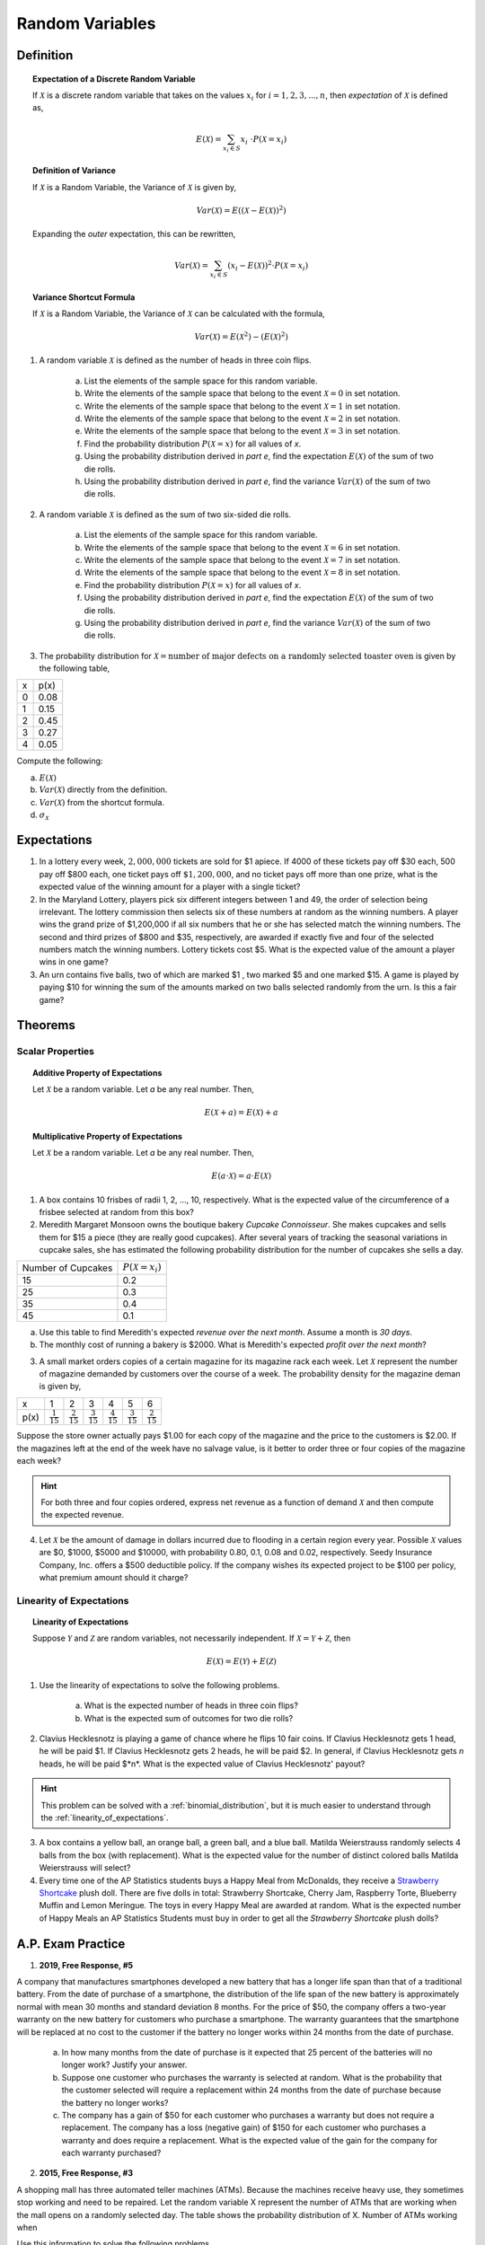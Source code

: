 .. _random_variable_classwork:

================
Random Variables
================

Definition
==========

.. topic:: Expectation of a Discrete Random Variable

	If :math:`\mathcal{X}` is a discrete random variable that takes on the values :math:`x_i` for :math:`i = 1, 2, 3, ..., n`, then *expectation* of :math:`\mathcal{X}` is defined as,
	
	.. math::
	
		E(\mathcal{X}) = \sum_{x_i \in S}{x_i \ \cdot P(\mathcal{X} = x_i) }
		
.. topic:: Definition of Variance

	If :math:`\mathcal{X}` is a Random Variable, the Variance of :math:`\mathcal{X}` is given by,
	
	.. math::
	
		Var(\mathcal{X}) = E( (\mathcal{X} - E(\mathcal{X}))^2 )
		
	Expanding the *outer* expectation, this can be rewritten,
	
	.. math::
	
		Var(\mathcal{X}) = \sum_{x_i \in S}{(x_i - E(\mathcal{X}))^2  \cdot P(\mathcal{X} = x_i) }
		
.. topic:: Variance Shortcut Formula
	
	If :math:`\mathcal{X}` is a Random Variable, the Variance of :math:`\mathcal{X}` can be calculated with the formula,
	
	.. math::
	
		Var(\mathcal{X}) = E(\mathcal{X}^2) - (E(\mathcal{X})^2)
		
1. A random variable :math:`\mathcal{X}` is defined as the number of heads in three coin flips.

	a. List the elements of the sample space for this random variable.

	b. Write the elements of the sample space that belong to the event :math:`\mathcal{X}=0` in set notation.

	c. Write the elements of the sample space that belong to the event :math:`\mathcal{X}=1` in set notation.

	d. Write the elements of the sample space that belong to the event :math:`\mathcal{X}=2` in set notation.

	e. Write the elements of the sample space that belong to the event :math:`\mathcal{X}=3` in set notation.

	f. Find the probability distribution :math:`P(\mathcal{X}=x)` for all values of *x*. 

	g. Using the probability distribution derived in *part e*, find the expectation :math:`E(\mathcal{X})` of the sum of two die rolls.

	h. Using the probability distribution derived in *part e*, find the variance :math:`Var(\mathcal{X})` of the sum of two die rolls. 

	
2. A random variable :math:`\mathcal{X}` is defined as the sum of two six-sided die rolls. 

	a. List the elements of the sample space for this random variable.

	b. Write the elements of the sample space that belong to the event :math:`\mathcal{X}=6` in set notation.

	c. Write the elements of the sample space that belong to the event :math:`\mathcal{X}=7` in set notation.

	d. Write the elements of the sample space that belong to the event :math:`\mathcal{X}=8` in set notation.

	e. Find the probability distribution :math:`P(\mathcal{X}=x)` for all values of *x*.

	f. Using the probability distribution derived in *part e*, find the expectation :math:`E(\mathcal{X})` of the sum of two die rolls.

	g. Using the probability distribution derived in *part e*, find the variance :math:`Var(\mathcal{X})` of the sum of two die rolls. 


3. The probability distribution for :math:`\mathcal{X} = \text{number of major defects on a randomly selected toaster oven}` is given by the following table,

+-------+--------+
|  x    |  p(x)  |
+-------+--------+
|   0   |  0.08  |
+-------+--------+ 
|   1   |  0.15  |
+-------+--------+ 
|   2   |  0.45  |
+-------+--------+ 
|   3   |  0.27  |
+-------+--------+ 
|   4   |  0.05  |
+-------+--------+ 
 
Compute the following:

a. :math:`E(\mathcal{X})`

b. :math:`Var(\mathcal{X})` directly from the definition.

c. :math:`Var(\mathcal{X})` from the shortcut formula.

d. :math:`\sigma_{\mathcal{X}}`

Expectations
============

1. In a lottery every week, :math:`2,000,000` tickets are sold for $1 apiece. If 4000 of these tickets pay off $30 each, 500 pay off $800 each, one ticket pays off :math:`\$ 1,200,000`, and no ticket pays off more than one prize, what is the expected value of the winning amount for a player with a single ticket?

2. In the Maryland Lottery, players pick six different integers between 1 and 49, the order of selection being irrelevant. The lottery commission then selects six of these numbers at random as the winning numbers. A player wins the grand prize of $1,200,000 if all six numbers that he or she has selected match the winning numbers. The second and third prizes of $800 and $35, respectively, are awarded if exactly five and four of the selected numbers match the winning numbers. Lottery tickets cost $5. What is the expected value of the amount a player wins in one game?

3. An urn contains five balls, two of which are marked $1 , two marked $5 and one marked $15. A game is played by paying $10 for winning the sum of the amounts marked on two balls selected randomly from the urn. Is this a fair game?

 
Theorems
========

Scalar Properties
-----------------


.. topic:: Additive Property of Expectations

	Let :math:`\mathcal{X}` be a random variable. Let *a* be any real number. Then,
	
	.. math::
	
		E(\mathcal{X} + a) = E(\mathcal{X}) + a 


.. topic:: Multiplicative Property of Expectations

	Let :math:`\mathcal{X}` be a random variable. Let *a* be any real number. Then,
	
	.. math::
	
		E(a \cdot \mathcal{X}) = a \cdot E(\mathcal{X})

1. A box contains 10 frisbes of radii 1, 2, ..., 10, respectively. What is the expected value of the circumference of a frisbee selected at random from this box?

2. Meredith Margaret Monsoon owns the boutique bakery *Cupcake Connoisseur*. She makes cupcakes and sells them for $15 a piece (they are really good cupcakes). After several years of tracking the seasonal variations in cupcake sales, she has estimated the following probability distribution for the number of cupcakes she sells a day.

+--------------------+----------------------------+
| Number of Cupcakes | :math:`P(\mathcal{X}=x_i)` |
+--------------------+----------------------------+
|        15          |            0.2             |
+--------------------+----------------------------+ 
|        25          |            0.3             |
+--------------------+----------------------------+ 
|        35          |            0.4             |
+--------------------+----------------------------+
|        45          |            0.1             |
+--------------------+----------------------------+ 
             
a. Use this table to find Meredith's expected *revenue over the next month*. Assume a month is *30 days*. 

b. The monthly cost of running a bakery is $2000. What is Meredith's expected *profit over the next month*? 
 
3. A small market orders copies of a certain magazine for its magazine rack each week. Let :math:`\mathcal{X}` represent the number of magazine demanded by customers over the course of a week. The probability density for the magazine deman is given by,

+------+----------------------+----------------------+----------------------+----------------------+----------------------+----------------------+
|   x  |            1         |                   2  |                   3  |                   4  |                   5  |                   6  |
+------+----------------------+----------------------+----------------------+----------------------+----------------------+----------------------+
| p(x) | :math:`\frac{1}{15}` | :math:`\frac{2}{15}` | :math:`\frac{3}{15}` | :math:`\frac{4}{15}` | :math:`\frac{3}{15}` | :math:`\frac{2}{15}` |
+------+----------------------+----------------------+----------------------+----------------------+----------------------+----------------------+

Suppose the store owner actually pays $1.00 for each copy of the magazine and the price to the customers is $2.00. If the magazines left at the end of the week have no salvage value, is it better to order three or four copies of the magazine each week?

.. hint::

	For both three and four copies ordered, express net revenue as a function of demand :math:`\mathcal{X}` and then compute the expected revenue.
	
4. Let :math:`\mathcal{X}` be the amount of damage in dollars incurred due to flooding in a certain region every year. Possible :math:`\mathcal{X}` values are $0, $1000, $5000 and $10000, with probability 0.80, 0.1, 0.08 and 0.02, respectively. Seedy Insurance Company, Inc. offers a $500 deductible policy. If the company wishes its expected project to be $100 per policy, what premium amount should it charge?

Linearity of Expectations
-------------------------

.. topic:: Linearity of Expectations

	Suppose :math:`\mathcal{Y}` and :math:`\mathcal{Z}` are random variables, not necessarily independent. If :math:`\mathcal{X} = \mathcal{Y} + \mathcal{Z}`, then
	
	.. math::
	
		E(\mathcal{X}) = E(\mathcal{Y}) + E(\mathcal{Z})
		
1. Use the linearity of expectations to solve the following problems.

	a. What is the expected number of heads in three coin flips?
	
	b. What is the expected sum of outcomes for two die rolls?
	
2. Clavius Hecklesnotz is playing a game of chance where he flips 10 fair coins. If Clavius Hecklesnotz gets 1 head, he will be paid $1. If Clavius Hecklesnotz gets 2 heads, he will be paid $2. In general, if Clavius Hecklesnotz gets *n* heads, he will be paid $*n*. What is the expected value of Clavius Hecklesnotz' payout? 

.. hint::

	This problem can be solved with a :ref:`binomial_distribution`, but it is much easier to understand through the :ref:`linearity_of_expectations`.
	
3. A box contains a yellow ball, an orange ball, a green ball, and a blue ball. Matilda Weierstrauss randomly selects 4 balls from the box (with replacement). What is the expected value for the number of distinct colored balls Matilda Weierstrauss will select?

4. Every time one of the AP Statistics students buys a Happy Meal from McDonalds, they receive a `Strawberry Shortcake <https://en.wikipedia.org/wiki/Strawberry_Shortcake>`_ plush doll. There are five dolls in total: Strawberry Shortcake, Cherry Jam, Raspberry Torte, Blueberry Muffin and Lemon Meringue. The toys in every Happy Meal are awarded at random. What is the expected number of Happy Meals an AP Statistics Students must buy in order to get all the *Strawberry Shortcake* plush dolls?

A.P. Exam Practice
==================

1. **2019, Free Response, #5**

A company that manufactures smartphones developed a new battery that has a longer life span than that of a traditional battery. From the date of purchase of a smartphone, the distribution of the life span of the new battery is approximately normal with mean 30 months and standard deviation 8 months. For the price of $50, the company offers a two-year warranty on the new battery for customers who purchase a smartphone. The warranty guarantees that the smartphone will be replaced at no cost to the customer if the battery no longer works within 24 months from the date of purchase.

	a. In how many months from the date of purchase is it expected that 25 percent of the batteries will no longer work? Justify your answer.

	b. Suppose one customer who purchases the warranty is selected at random. What is the probability that the customer selected will require a replacement within 24 months from the date of purchase because the battery no longer works?

	c. The company has a gain of $50 for each customer who purchases a warranty but does not require a replacement. The company has a loss (negative gain) of $150 for each customer who purchases a warranty and does require a replacement. What is the expected value of the gain for the company for each warranty purchased?


2. **2015, Free Response, #3**

A shopping mall has three automated teller machines (ATMs). Because the machines receive heavy use, they sometimes stop working and need to be repaired. Let the random variable X represent the number of ATMs that are working when the mall opens on a randomly selected day. The table shows the probability distribution of X. Number of ATMs working when 

.. image:: ../../../assets/imgs/classwork/2015_apstats_frp_3.png
    :align: center

Use this information to solve the following problems.

	a. What is the probability that at least one ATM is working when the mall opens?

	b. What is the expected value of the number of ATMs that are working when the mall opens?

	c. What is the probability that all three ATMs are working when the mall opens, given that at least one ATM is working?

	d. Given that at least one ATM is working when the mall opens, would the expected value of the number of ATMs that are working be less than, equal to, or greater than the expected value from part *b*? Explain.

3. **2014, Free Response, #3**

Schools in a certain state receive funding based on the number of students who attend the school. To determine the number of students who attend a school, one school day is selected at random and the number of students in attendance that day is counted and used for funding purposes. The daily number of absences at High School A in the state is approximately normally distributed with mean of 120 students and
standard deviation of 10.5 students.

	a. If more than 140 students are absent on the day the attendance count is taken for funding purposes, the school will lose some of its state funding in the subsequent year. Approximately what is the probability that High School A will lose some state funding?

	b. The principals’ association in the state suggests that instead of choosing one day at random, the state should choose 3 days at random. With the suggested plan, High School A would lose some of its state funding in the subsequent year if the mean number of students absent for the 3 days is greater than 140. Would High School A be more likely, less likely, or equally likely to lose funding using the suggested plan compared to the plan described in *part a*? Justify your choice.

	c. A typical school week consists of the days Monday, Tuesday, Wednesday, Thursday, and Friday. The principal at High School A believes that the number of absences tends to be greater on Mondays and Fridays, and there is concern that the school will lose state funding if the attendance count occurs on a Monday or Friday. If one school day is chosen at random from each of 3 typical school weeks, what is the probability that none of the 3 days chosen is a Tuesday, Wednesday, or Thursday?

4. **2019, Free Response, #5**

A company that manufactures smartphones developed a new battery that has a longer life span than that of a traditional battery. From the date of purchase of a smartphone, the distribution of the life span of the new battery is approximately normal with mean 30 months and standard deviation 8 months. For the price of $50, the company offers a two-year warranty on the new battery for customers who purchase a smartphone. The warranty guarantees that the smartphone will be replaced at no cost to the customer if the battery no longer works within 24 months from the date of purchase.

	a. In how many months from the date of purchase is it expected that 25 percent of the batteries will no longer work? Justify your answer.

	b. Suppose one customer who purchases the warranty is selected at random. What is the probability that the customer selected will require a replacement within 24 months from the date of purchase because the battery no longer works?

	c. The company has a gain of $50 for each customer who purchases a warranty but does not require a replacement. The company has a loss (negative gain) of $150 for each customer who purchases a warranty and does require a replacement. What is the expected value of the gain for the company for each warranty purchased?

5. **2003, Free Response Form B, #5**

.. image:: ../../../assets/imgs/classwork/2003_apstats_frp_formb_05.png
    :align: center

Contestants on a game show spin a wheel like the one shown in the figure above. Each of the four outcomes on this wheel is equally likely and outcomes are independent from one spin to the next.

- The contestant spins the wheel.
- If the result is a skunk, no money is won and the contestant’s turn is finished.
- If the result is a number, the corresponding amount in dollars is won. The contestant can then stop with those winnings or can choose to spin again, and his or her turn continues.
- If the contestant spins again and the result is a skunk, all of the money earned on that turn is lost and the turn ends.
- The contestant may continue adding to his or her winnings until he or she chooses to stop or until a spin results in a skunk.

Use this information to solve the following problems.

	a. What is the probability that the result will be a number on all of the first three spins of the wheel?

	b. Suppose a contestant has earned $800 on his or her first three spins and chooses to spin the wheel again. What is the expected value of his or her total winnings for the four spins?

	c. A contestant who lost at this game alleges that the wheel is not fair. In order to check on the fairness of the wheel, the data in the table below were collected for 100 spins of this wheel. Based on these data, can you conclude that the four outcomes on this wheel are not equally likely? Give appropriate statistical evidence to support your answer.

+-----------+--------+-------+------+------+
| Result    | Skunk  |  $100 | $200 | $500 |
+-----------+--------+-------+------+------+
| Frequency |   33   |   21  |  20  |  26  |
+-----------+--------+-------+------+------+

6. **2005, Free Response Form B, #2**

For an upcoming concert, each customer may purchase up to 3 child tickets and 3 adult tickets. Let **C** be the number of child tickets purchased by a single customer. The probability distribution of the number of child tickets purchased by a single customer is given in the table below.

+--------+-----+-----+-----+-----+
|    c   |  0  |  1  |  2  | 3   |
+--------+-----+-----+-----+-----+
|  p(c)  | 0.4 | 0.3 | 0.2 | 0.1 | 
+--------+-----+-----+-----+-----+

Use this information to solve the following problems.

	a. Compute the mean and the standard deviation of **C**.

	b. Suppose the mean and the standard deviation for the number of adult tickets purchased by a single customer are 2 and 1.2, respectively. Assume that the numbers of child tickets and adult tickets purchased are independent random variables. Compute the mean and the standard deviation of the total number of adult and child tickets purchased by a single customer.

	c. Suppose each child ticket costs $15 and each adult ticket costs $25. Compute the mean and the standard deviation of the total amount spent per purchase.

7. **2008, Free Response Form B, #5**

Flooding has washed out one of the tracks of the Snake Gulch Railroad. The railroad has two parallel tracks from Bullsnake to Copperhead, but only one usable track from Copperhead to Diamondback, as shown in the figure below. Having only one usable track disrupts the usual schedule. Until it is repaired, the washed-out track will remain unusable. If the train leaving Bullsnake arrives at Copperhead first, it has to wait until the train leaving Diamondback arrives at Copperhead.

.. image:: ../../../assets/imgs/classwork/2008_apstats_frp_formb_05.png
    :align: center
    
Every day at noon a train leaves Bullsnake heading for Diamondback and another leaves Diamondback heading for Bullsnake.

Assume that the length of time, **X**, it takes the train leaving Bullsnake to get to Copperhead is normally distributed with a mean of 170 minutes and a standard deviation of 20 minutes.

Assume that the length of time, **Y**, it takes the train leaving Diamondback to get to Copperhead is normally distributed with a mean of 200 minutes and a standard deviation of 10 minutes.

These two travel times are independent.

	a. What is the distribution of **Y** - **X**?

	b. Over the long run, what proportion of the days will the train from Bullsnake have to wait at Copperhead for the train from Diamondback to arrive?

	c. How long should the Snake Gulch Railroad delay the departure of the train from Bullsnake so that the probability that it has to wait is only 0.01?

8. **2008, Free Response, #3**

A local arcade is hosting a tournament in which contestants play an arcade game with possible scores ranging from 0 to 20. The arcade has set up multiple game tables so that all contestants can play the game at the same time; thus contestant scores are independent. Each contestant’s score will be recorded as he or she finishes, and the contestant with the highest score is the winner.

After practicing the game many times, Josephine, one of the contestants, has established the probability distribution of her scores, shown in the table below.

.. topic:: Josephine's Distribution

	+-------------+------+------+------+------+
	| Score       | 16   | 17   | 18   | 19   |
 	+-------------+------+------+------+------+
 	| Probability | 0.10 | 0.30 | 0.40 | 0.20 |
 	+-------------+------+------+------+------+
 	
Crystal, another contestant, has also practiced many times. The probability distribution for her scores is shown in the table below.

.. topic:: Crystal's Distribution

	+-------------+------+------+------+
	| Score       | 17   | 18   | 19   |
 	+-------------+------+------+------+
 	| Probability | 0.45 | 0.40 | 0.15 |
 	+-------------+------+------+------+
 
Use this information to answer the following questions.
	
	a. Calculate the expected score for each player.

	b. Suppose that Josephine scores 16 and Crystal scores 17. The difference (Josephine minus Crystal) of their scores is -1. List all combinations of possible scores for Josephine and Crystal that will produce a difference (Josephine minus Crystal) of -1, and calculate the probability for each combination.

	c. Find the probability that the difference (Josephine minus Crystal) in their scores is -1.

	d. The table below lists all the possible differences in the scores between Josephine and Crystal and some associated probabilities. Complete the table and calculate the probability that Crystal’s score will be higher than Josephine’s score.


.. topic:: Distribution (Josephine minus Crystal)

	+-------------+-------+--------+--------+--------+-------+-------+
	| Difference  | -3    | -2     | -1     | 0      | 1     | 2     | 
	+-------------+-------+--------+--------+--------+-------+-------+
	| Probability | 0.015 |   ?    |   ?    | 0.325  | 0.260 | 0.090 |
	+-------------+-------+--------+--------+--------+-------+-------+

9. **2010, Free Response Form B, #3**

A test consisting of 25 multiple-choice questions with 5 answer choices for each question is administered. For each question, there is only 1 correct answer.

	a. Let :math:`\mathcal{X}` be the number of correct answers if a student guesses randomly from the 5 choices for each of the 25 questions. What is the probability distribution of :math:`\mathcal{X}`?

This test, like many multiple-choice tests, is scored using a penalty for guessing. The test score is determined
by awarding 1 point for each question answered correctly, deducting 0.25 point for each question answered
incorrectly, and ignoring any question that is omitted. That is, the test score is calculated using the following
formula.

	Score = (1 x number of correct answers) – (0.25 x number of incorrect answers) + (0 x number of omits)

For example, the score for a student who answers 17 questions correctly, answers 3 questions incorrectly, and omits 5 questions is

	Score = (1 x 17) - (0.25 x 3) + (0 x 5) = 16.25.
	
Use this information to answer the following questions.

	b. Suppose a student knows the correct answers for 18 questions, answers those 18 questions correctly, and chooses randomly from the 5 choices for each of the other 7 questions. Show that the expected value of the student’s score is 18 when using the scoring formula above.

	c. A score of at least 20 is needed to pass the test. Suppose a student knows the correct answers for 18 questions, answers those 18 questions correctly, and chooses randomly from the 5 choices for each of the other 7 questions. What is the probability that the student will pass the test?

10. **2012, Free Response, #2**

A charity fundraiser has a Spin the Pointer game that uses a spinner like the one illustrated in the figure below.

.. image:: ../../../assets/imgs/classwork/2012_apstats_frp_02.png
    :align: center

A donation of $2 is required to play the game. For each $2 donation, a player spins the pointer once and receives the amount of money indicated in the sector where the pointer lands on the wheel. The spinner has an equal probability of landing in each of the 10 sectors.

	a. Let X represent the net contribution to the charity when one person plays the game once. Complete the table for the probability distribution of X.

+--------------+----+----+-----+
|   x          | $2 | $1 | -$8 |
+--------------+----+----+-----+
| :math:`P(x)` |    |    |     |
+--------------+----+----+-----+

Use this table to answer the following questions.

	b. What is the expected value of the net contribution to the charity for one play of the game?

	c. The charity would like to receive a net contribution of $500 from this game. What is the fewest number of times the game must be played for the expected value of the net contribution to be at least $500 ?

	d. Based on last year’s event, the charity anticipates that the Spin the Pointer game will be played 1,000 times. The charity would like to know the probability of obtaining a net contribution of at least $500 in 1,000 plays of the game. The mean and standard deviation of the net contribution to the charity in 1,000 plays of the game are $700 and $92.79, respectively. Use the normal distribution to approximate the probability that the charity would obtain a net contribution of at least $500 in 1,000 plays of the game.

